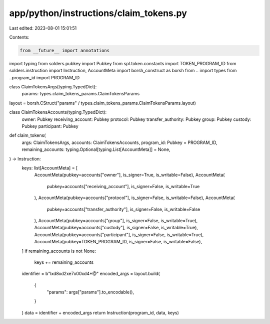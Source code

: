 app/python/instructions/claim_tokens.py
=======================================

Last edited: 2023-08-01 15:01:51

Contents:

.. code-block:: py

    from __future__ import annotations
import typing
from solders.pubkey import Pubkey
from spl.token.constants import TOKEN_PROGRAM_ID
from solders.instruction import Instruction, AccountMeta
import borsh_construct as borsh
from .. import types
from ..program_id import PROGRAM_ID


class ClaimTokensArgs(typing.TypedDict):
    params: types.claim_tokens_params.ClaimTokensParams


layout = borsh.CStruct("params" / types.claim_tokens_params.ClaimTokensParams.layout)


class ClaimTokensAccounts(typing.TypedDict):
    owner: Pubkey
    receiving_account: Pubkey
    protocol: Pubkey
    transfer_authority: Pubkey
    group: Pubkey
    custody: Pubkey
    participant: Pubkey


def claim_tokens(
    args: ClaimTokensArgs,
    accounts: ClaimTokensAccounts,
    program_id: Pubkey = PROGRAM_ID,
    remaining_accounts: typing.Optional[typing.List[AccountMeta]] = None,
) -> Instruction:
    keys: list[AccountMeta] = [
        AccountMeta(pubkey=accounts["owner"], is_signer=True, is_writable=False),
        AccountMeta(
            pubkey=accounts["receiving_account"], is_signer=False, is_writable=True
        ),
        AccountMeta(pubkey=accounts["protocol"], is_signer=False, is_writable=False),
        AccountMeta(
            pubkey=accounts["transfer_authority"], is_signer=False, is_writable=False
        ),
        AccountMeta(pubkey=accounts["group"], is_signer=False, is_writable=True),
        AccountMeta(pubkey=accounts["custody"], is_signer=False, is_writable=True),
        AccountMeta(pubkey=accounts["participant"], is_signer=False, is_writable=True),
        AccountMeta(pubkey=TOKEN_PROGRAM_ID, is_signer=False, is_writable=False),
    ]
    if remaining_accounts is not None:
        keys += remaining_accounts
    identifier = b"l\xd8\xd2\xe7\x00\xd4*@"
    encoded_args = layout.build(
        {
            "params": args["params"].to_encodable(),
        }
    )
    data = identifier + encoded_args
    return Instruction(program_id, data, keys)


